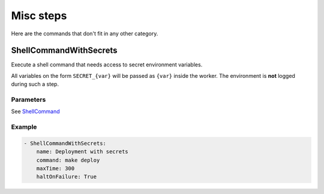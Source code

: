 Misc steps
==========

Here are the commands that don't fit in any other category.

ShellCommandWithSecrets
-----------------------

Execute a shell command that needs access to secret environment variables.

All variables on the form ``SECRET_{var}`` will be passed as ``{var}`` inside the
worker. The environment is **not** logged during such a step.

Parameters
++++++++++

See `ShellCommand`_

Example
+++++++

.. code-block:: yaml

   - ShellCommandWithSecrets:
       name: Deployment with secrets
       command: make deploy
       maxTime: 300
       haltOnFailure: True

.. _ShellCommand: http://docs.buildbot.net/latest/manual/cfg-buildsteps.html#shellcommand
